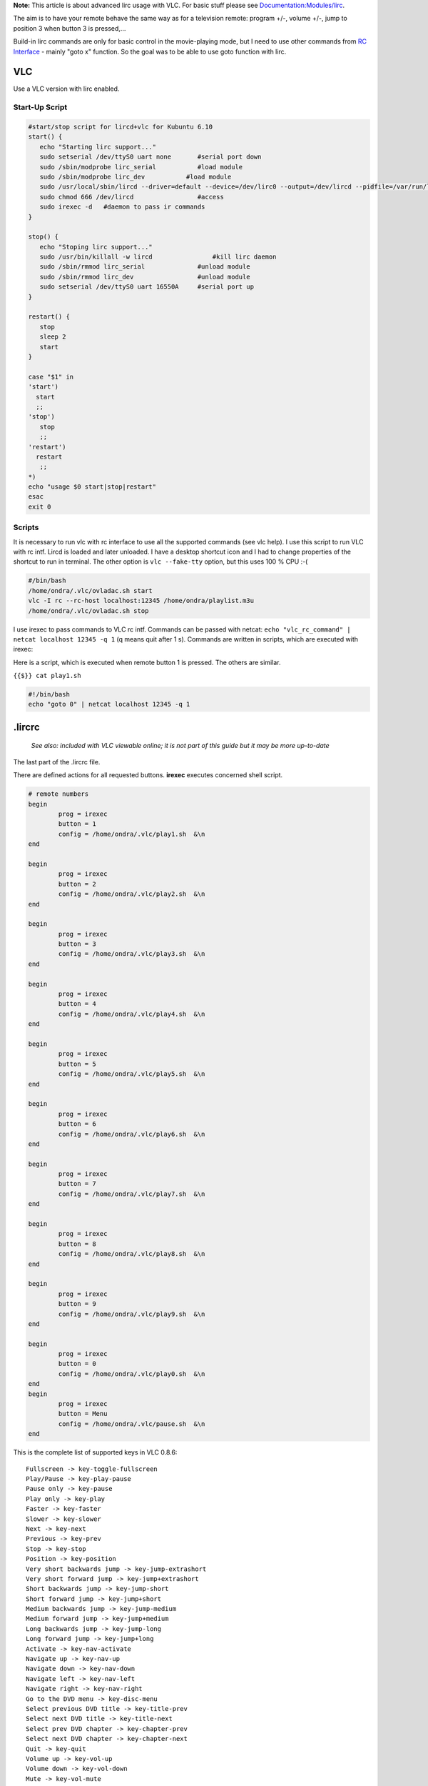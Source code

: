.. raw:: mediawiki

   {{howto|To use {{VLC}} with an infra red remote control on Linux}}

.. raw:: html

   <div class="widebox">

**Note:** This article is about advanced lirc usage with VLC. For basic stuff please see `Documentation:Modules/lirc <Documentation:Modules/lirc>`__.

.. raw:: html

   </div>

The aim is to have your remote behave the same way as for a television remote: program +/-, volume +/-, jump to position 3 when button 3 is pressed,...

Build-in lirc commands are only for basic control in the movie-playing mode, but I need to use other commands from `RC Interface <RC_Interface>`__ - mainly "goto x" function. So the goal was to be able to use goto function with lirc.

VLC
---

Use a VLC version with lirc enabled.

Start-Up Script
~~~~~~~~~~~~~~~

.. code:: bash

   #start/stop script for lircd+vlc for Kubuntu 6.10
   start() {
      echo "Starting lirc support..."
      sudo setserial /dev/ttyS0 uart none       #serial port down
      sudo /sbin/modprobe lirc_serial           #load module
      sudo /sbin/modprobe lirc_dev           #load module
      sudo /usr/local/sbin/lircd --driver=default --device=/dev/lirc0 --output=/dev/lircd --pidfile=/var/run/lircd.pid --listen  #run lirc daemon
      sudo chmod 666 /dev/lircd                 #access
      sudo irexec -d   #daemon to pass ir commands
   }

   stop() {
      echo "Stoping lirc support..."
      sudo /usr/bin/killall -w lircd                #kill lirc daemon
      sudo /sbin/rmmod lirc_serial              #unload module
      sudo /sbin/rmmod lirc_dev                 #unload module
      sudo setserial /dev/ttyS0 uart 16550A     #serial port up
   }

   restart() {
      stop
      sleep 2
      start
   }

   case "$1" in
   'start')
     start
     ;;
   'stop')
      stop
      ;;
   'restart')
     restart
      ;;
   *)
   echo "usage $0 start|stop|restart"
   esac
   exit 0

Scripts
~~~~~~~

It is necessary to run vlc with rc interface to use all the supported commands (see vlc help). I use this script to run VLC with rc intf. Lircd is loaded and later unloaded. I have a desktop shortcut icon and I had to change properties of the shortcut to run in terminal. The other option is ``vlc --fake-tty`` option, but this uses 100 % CPU :-(

.. code:: bash

   #/bin/bash
   /home/ondra/.vlc/ovladac.sh start
   vlc -I rc --rc-host localhost:12345 /home/ondra/playlist.m3u   
   /home/ondra/.vlc/ovladac.sh stop

I use irexec to pass commands to VLC rc intf. Commands can be passed with netcat: ``echo "vlc_rc_command" | netcat localhost 12345 -q 1`` (q means quit after 1 s). Commands are written in scripts, which are executed with irexec:

Here is a script, which is executed when remote button 1 is pressed. The others are similar.

``{{$}} cat play1.sh``

.. code:: bash

   #!/bin/bash
   echo "goto 0" | netcat localhost 12345 -q 1

.lircrc
-------

   *See also: included with VLC viewable online; it is not part of this guide but it may be more up-to-date*

The last part of the .lircrc file.

There are defined actions for all requested buttons. **irexec** executes concerned shell script.

.. code:: bash

   # remote numbers
   begin
           prog = irexec
           button = 1
           config = /home/ondra/.vlc/play1.sh  &\n
   end

   begin
           prog = irexec
           button = 2
           config = /home/ondra/.vlc/play2.sh  &\n
   end

   begin
           prog = irexec
           button = 3
           config = /home/ondra/.vlc/play3.sh  &\n
   end

   begin
           prog = irexec
           button = 4
           config = /home/ondra/.vlc/play4.sh  &\n
   end

   begin
           prog = irexec
           button = 5
           config = /home/ondra/.vlc/play5.sh  &\n
   end

   begin
           prog = irexec
           button = 6
           config = /home/ondra/.vlc/play6.sh  &\n
   end

   begin
           prog = irexec
           button = 7
           config = /home/ondra/.vlc/play7.sh  &\n
   end

   begin
           prog = irexec
           button = 8
           config = /home/ondra/.vlc/play8.sh  &\n
   end

   begin
           prog = irexec
           button = 9
           config = /home/ondra/.vlc/play9.sh  &\n
   end

   begin
           prog = irexec
           button = 0
           config = /home/ondra/.vlc/play0.sh  &\n
   end
   begin
           prog = irexec
           button = Menu
           config = /home/ondra/.vlc/pause.sh  &\n
   end

This is the complete list of supported keys in VLC 0.8.6:

::

   Fullscreen -> key-toggle-fullscreen
   Play/Pause -> key-play-pause
   Pause only -> key-pause
   Play only -> key-play
   Faster -> key-faster
   Slower -> key-slower
   Next -> key-next
   Previous -> key-prev
   Stop -> key-stop
   Position -> key-position
   Very short backwards jump -> key-jump-extrashort
   Very short forward jump -> key-jump+extrashort
   Short backwards jump -> key-jump-short
   Short forward jump -> key-jump+short
   Medium backwards jump -> key-jump-medium
   Medium forward jump -> key-jump+medium
   Long backwards jump -> key-jump-long
   Long forward jump -> key-jump+long
   Activate -> key-nav-activate
   Navigate up -> key-nav-up
   Navigate down -> key-nav-down
   Navigate left -> key-nav-left
   Navigate right -> key-nav-right
   Go to the DVD menu -> key-disc-menu
   Select previous DVD title -> key-title-prev
   Select next DVD title -> key-title-next
   Select prev DVD chapter -> key-chapter-prev
   Select next DVD chapter -> key-chapter-next
   Quit -> key-quit
   Volume up -> key-vol-up
   Volume down -> key-vol-down
   Mute -> key-vol-mute
   Subtitle delay up -> key-subdelay-up
   Subtitle delay down -> key-subdelay-down
   Audio delay up -> key-audiodelay-up
   Audio delay down -> key-audiodelay-down
   Cycle audio track -> key-audio-track
   Cycle subtitle track -> key-subtitle-track
   Cycle source aspect ratio -> key-aspect-ratio
   Cycle video crop -> key-crop
   Cycle deinterlace modes -> key-deinterlace
   Show interface -> key-intf-show
   Hide interface -> key-intf-hide
   Take video snapshot -> key-snapshot
   Go back in browsing history -> key-history-back
   Go forward in browsing history -> key-history-forward
   Record -> key-record
   Dump -> key-dump
   Crop one pixel from the top of the video -> key-crop-top
   Uncrop one pixel from the top of the video -> key-uncrop-top
   Crop one pixel from the left of the video -> key-crop-left
   Uncrop one pixel from the left of the video -> key-uncrop-left
   Crop one pixel from the bottom of the video -> key-crop-bottom
   Uncrop one pixel from the bottom of the video -> key-uncrop-bottom
   Crop one pixel from the right of the video -> key-crop-right
   Uncrop one pixel from the right of the video -> key-uncrop-right
   Set playlist bookmark 1 -> key-set-bookmark1
   Set playlist bookmark 2 -> key-set-bookmark2
   Set playlist bookmark 3 -> key-set-bookmark3
   Set playlist bookmark 4 -> key-set-bookmark4
   Set playlist bookmark 5 -> key-set-bookmark5
   Set playlist bookmark 6 -> key-set-bookmark6
   Set playlist bookmark 7 -> key-set-bookmark7
   Set playlist bookmark 8 -> key-set-bookmark8
   Set playlist bookmark 9 -> key-set-bookmark9
   Set playlist bookmark 10 -> key-set-bookmark10
   Play playlist bookmark 1 -> key-play-bookmark1
   Play playlist bookmark 2 -> key-play-bookmark2
   Play playlist bookmark 3 -> key-play-bookmark3
   Play playlist bookmark 4 -> key-play-bookmark4
   Play playlist bookmark 5 -> key-play-bookmark5
   Play playlist bookmark 6 -> key-play-bookmark6
   Play playlist bookmark 7 -> key-play-bookmark7
   Play playlist bookmark 8 -> key-play-bookmark8
   Play playlist bookmark 9 -> key-play-bookmark9
   Play playlist bookmark 10 -> key-play-bookmark10 

Can be extracted using this command:

``{{$}} vlc -H --advanced 2>&1 |sed -n '/--key/ {s/^\ *--//; s/^``\ :math:`.*`\ `` <[^>]*>\ *``\ :math:`.*`\ ``$/\2 -> \1/; h}; /^.*[^ ].*-> key/ p; /^ -> key/ { n; s/^[ \t\n]*//M; G; s/\n//; p}'``

Version
-------

This has been written by [User:J-b] using Ondřej Kuda's HowTo.

See also
--------

-  `Original post on VideoLAN forum <http://forum.videolan.org/viewtopic.php?t=30671>`__
-  `Gentoo Wiki's HowTo <http://gentoo-wiki.com/HOWTO_LIRC#Using_LIRC_with_VLC_media_player>`__
-  `Enhanced VLC lirc remote control <http://www.natur.cuni.cz/~kuda/howtos/vlc_lirc.html>`__

`Category:Control VLC <Category:Control_VLC>`__ `Category:GNU/Linux <Category:GNU/Linux>`__
